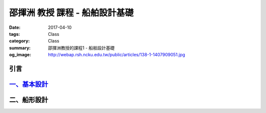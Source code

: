 ===============================
邵揮洲 教授 課程 - 船舶設計基礎
===============================

:date: 2017-04-10
:tags: Class
:category: Class
:summary: 邵揮洲教授的課程1 - 船舶設計基礎
:og_image: http://webap.rsh.ncku.edu.tw/public/articles/138-1-1407909051.jpg

----
引言
----

.. raw:: html

 <iframe width="560" height="315" src="https://www.youtube.com/embed/LvRzlcwMwjU" frameborder="0" allowfullscreen></iframe>
  
--------------------------------------------------------------------
`一、基本設計 <{filename}/content/articles/zh/class/class1-1.rst>`_
--------------------------------------------------------------------

------------
二、船形設計
------------
